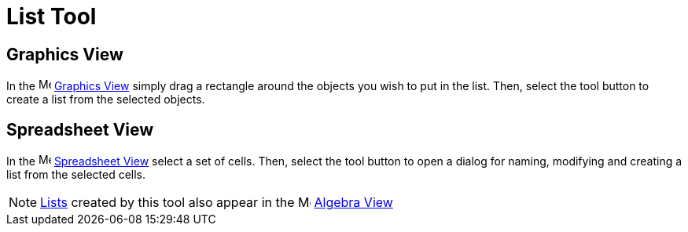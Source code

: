 = List Tool
:page-en: tools/List
ifdef::env-github[:imagesdir: /en/modules/ROOT/assets/images]

== Graphics View

In the image:16px-Menu_view_graphics.svg.png[Menu view graphics.svg,width=16,height=16]
xref:/Graphics_View.adoc[Graphics View] simply drag a rectangle around the objects you wish to put in the list. Then,
select the tool button to create a list from the selected objects.

== Spreadsheet View

In the image:16px-Menu_view_spreadsheet.svg.png[Menu view spreadsheet.svg,width=16,height=16]
xref:/Spreadsheet_View.adoc[Spreadsheet View] select a set of cells. Then, select the tool button to open a dialog for
naming, modifying and creating a list from the selected cells.

[NOTE]
====

xref:/Lists.adoc[Lists] created by this tool also appear in the image:16px-Menu_view_algebra.svg.png[Menu view
algebra.svg,width=16,height=16] xref:/Algebra_View.adoc[Algebra View]

====
